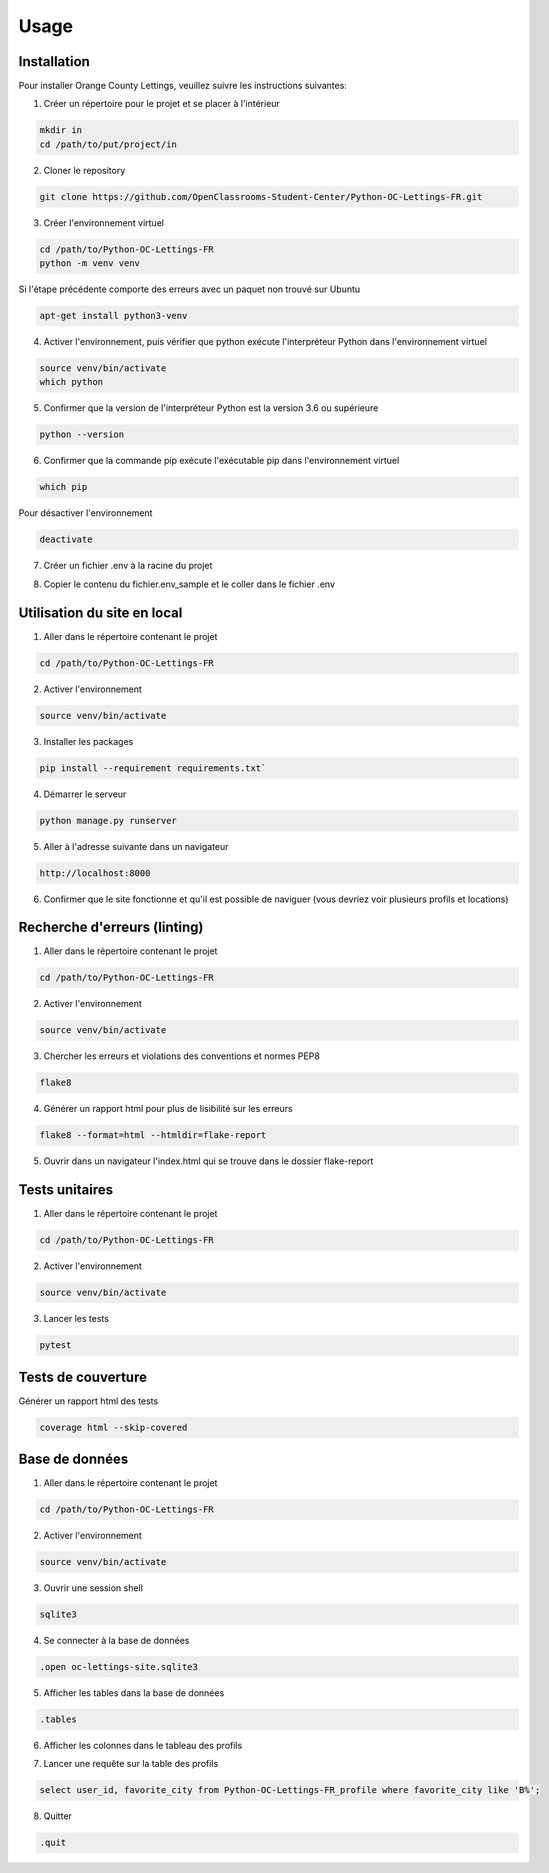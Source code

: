 Usage
=====

.. _installation:

Installation
------------

Pour installer Orange County Lettings, veuillez suivre les instructions suivantes:

1. Créer un répertoire pour le projet et se placer à l'intérieur

.. code-block:: console

   mkdir in
   cd /path/to/put/project/in

2. Cloner le repository

.. code-block:: console

   git clone https://github.com/OpenClassrooms-Student-Center/Python-OC-Lettings-FR.git

3. Créer l'environnement virtuel

.. code-block:: console

   cd /path/to/Python-OC-Lettings-FR
   python -m venv venv

Si l'étape précédente comporte des erreurs avec un paquet non trouvé sur Ubuntu

.. code-block:: console

   apt-get install python3-venv

4. Activer l'environnement, puis vérifier que python exécute l'interpréteur Python dans l'environnement virtuel

.. code-block:: console

   source venv/bin/activate
   which python

5. Confirmer que la version de l'interpréteur Python est la version 3.6 ou supérieure

.. code-block:: console

   python --version

6. Confirmer que la commande pip exécute l'exécutable pip dans l'environnement virtuel

.. code-block:: console

   which pip

Pour désactiver l'environnement

.. code-block:: console

   deactivate

7. Créer un fichier .env à la racine du projet

.. code-block:: console
   mkdir .env

8. Copier le contenu du fichier.env_sample et le coller dans le fichier .env 

.. code-block:: console


.. _utilisation:

Utilisation du site en local
-----------------------------

1. Aller dans le répertoire contenant le projet

.. code-block:: console

   cd /path/to/Python-OC-Lettings-FR

2. Activer l'environnement

.. code-block:: console

   source venv/bin/activate

3. Installer les packages

.. code-block:: console

   pip install --requirement requirements.txt`

4. Démarrer le serveur

.. code-block:: console

   python manage.py runserver

5. Aller à l'adresse suivante dans un navigateur

.. code-block:: console
   
   http://localhost:8000

6. Confirmer que le site fonctionne et qu'il est possible de naviguer (vous devriez voir plusieurs profils et locations)


Recherche d'erreurs (linting)
------------------------------
1. Aller dans le répertoire contenant le projet

.. code-block:: console

   cd /path/to/Python-OC-Lettings-FR

2. Activer l'environnement

.. code-block:: console

   source venv/bin/activate

3. Chercher les erreurs et violations des conventions et normes PEP8

.. code-block:: console

   flake8

4. Générer un rapport html pour plus de lisibilité sur les erreurs

.. code-block:: console

   flake8 --format=html --htmldir=flake-report

5. Ouvrir dans un navigateur l'index.html qui se trouve dans le dossier flake-report 


Tests unitaires
----------------

1. Aller dans le répertoire contenant le projet

.. code-block:: console

   cd /path/to/Python-OC-Lettings-FR

2. Activer l'environnement

.. code-block:: console

   source venv/bin/activate

3. Lancer les tests

.. code-block:: console
   
   pytest


Tests de couverture
--------------------

Générer un rapport html des tests

.. code-block:: console

   coverage html --skip-covered


Base de données
----------------

1. Aller dans le répertoire contenant le projet

.. code-block:: console

   cd /path/to/Python-OC-Lettings-FR

2. Activer l'environnement

.. code-block:: console

   source venv/bin/activate

3. Ouvrir une session shell 

.. code-block:: console

   sqlite3

4. Se connecter à la base de données

.. code-block:: console

   .open oc-lettings-site.sqlite3

5. Afficher les tables dans la base de données

.. code-block:: console
   
   .tables

6. Afficher les colonnes dans le tableau des profils

.. code-block:: console
   pragma table_info(Python-OC-Lettings-FR_profile);

7. Lancer une requête sur la table des profils

.. code-block:: console

   select user_id, favorite_city from Python-OC-Lettings-FR_profile where favorite_city like 'B%';

8. Quitter

.. code-block:: console

   .quit
